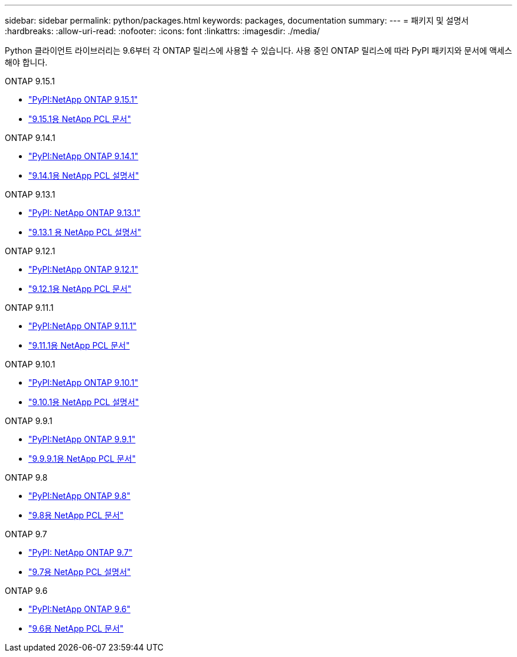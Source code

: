 ---
sidebar: sidebar 
permalink: python/packages.html 
keywords: packages, documentation 
summary:  
---
= 패키지 및 설명서
:hardbreaks:
:allow-uri-read: 
:nofooter: 
:icons: font
:linkattrs: 
:imagesdir: ./media/


[role="lead"]
Python 클라이언트 라이브러리는 9.6부터 각 ONTAP 릴리스에 사용할 수 있습니다. 사용 중인 ONTAP 릴리스에 따라 PyPI 패키지와 문서에 액세스해야 합니다.

.ONTAP 9.15.1
* https://pypi.org/project/netapp-ontap/9.15.1.0/["PyPI:NetApp ONTAP 9.15.1"^]
* https://library.netapp.com/ecmdocs/ECMLP3319064/html/index.html["9.15.1용 NetApp PCL 문서"^]


.ONTAP 9.14.1
* https://pypi.org/project/netapp-ontap/9.14.1.0/["PyPI:NetApp ONTAP 9.14.1"^]
* https://library.netapp.com/ecmdocs/ECMLP2886776/html/index.html["9.14.1용 NetApp PCL 설명서"^]


.ONTAP 9.13.1
* https://pypi.org/project/netapp-ontap/9.13.1.0/["PyPI: NetApp ONTAP 9.13.1"^]
* https://library.netapp.com/ecmdocs/ECMLP2885777/html/index.html["9.13.1 용 NetApp PCL 설명서"^]


.ONTAP 9.12.1
* https://pypi.org/project/netapp-ontap/9.12.1.0/["PyPI:NetApp ONTAP 9.12.1"^]
* https://library.netapp.com/ecmdocs/ECMLP2884819/html/index.html["9.12.1용 NetApp PCL 문서"^]


.ONTAP 9.11.1
* https://pypi.org/project/netapp-ontap/9.11.1.0/["PyPI:NetApp ONTAP 9.11.1"^]
* https://library.netapp.com/ecmdocs/ECMLP2882316/html/index.html["9.11.1용 NetApp PCL 문서"^]


.ONTAP 9.10.1
* https://pypi.org/project/netapp-ontap/9.10.1.0/["PyPI:NetApp ONTAP 9.10.1"^]
* https://library.netapp.com/ecmdocs/ECMLP2879970/html/index.html["9.10.1용 NetApp PCL 설명서"^]


.ONTAP 9.9.1
* https://pypi.org/project/netapp-ontap/9.9.1/["PyPI:NetApp ONTAP 9.9.1"^]
* https://library.netapp.com/ecmdocs/ECMLP2876965/html/index.html["9.9.9.1용 NetApp PCL 문서"^]


.ONTAP 9.8
* https://pypi.org/project/netapp-ontap/9.8.0/["PyPI:NetApp ONTAP 9.8"^]
* https://library.netapp.com/ecmdocs/ECMLP2874673/html/index.html["9.8용 NetApp PCL 문서"^]


.ONTAP 9.7
* https://pypi.org/project/netapp-ontap/9.7.3/["PyPI: NetApp ONTAP 9.7"^]
* https://library.netapp.com/ecmdocs/ECMLP2858435/html/index.html["9.7용 NetApp PCL 설명서"^]


.ONTAP 9.6
* https://pypi.org/project/netapp-ontap/9.6.0/["PyPI:NetApp ONTAP 9.6"^]
* https://library.netapp.com/ecmdocs/ECMLP2870387/html/index.html["9.6용 NetApp PCL 문서"^]

